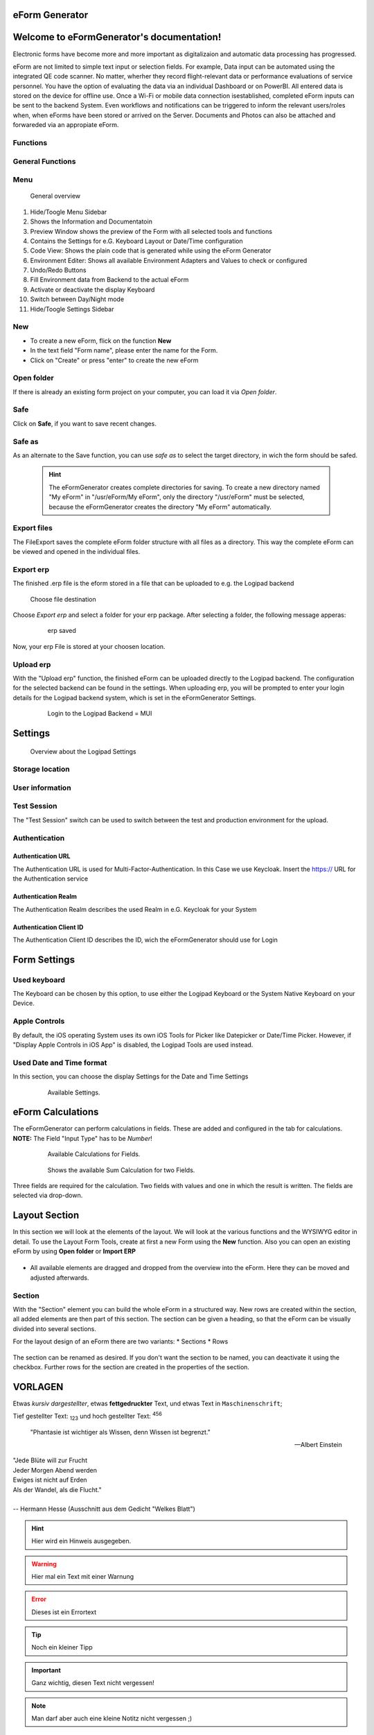 eForm Generator
===============

Welcome to eFormGenerator's documentation!
==========================================
Electronic forms have become more and more important as digitalizaion and automatic data processing has progressed.

eForm are not limited to simple text input or selection fields. For example, Data input can be automated using the integrated QE code scanner. No matter, wherher they record flight-relevant data or performance
evaluations of service personnel. You have the option of evaluating the data via an individual Dashboard or on PowerBI. All entered data is stored on the device for offline use. 
Once a Wi-Fi or mobile data connection isestablished, completed eForm inputs can be sent to the backend System. Even workflows and notifications can be triggered to inform the relevant users/roles when, when eForms have been stored or arrived on the Server.
Documents and Photos can also be attached and forwareded via an appropiate eForm.

Functions
---------
General Functions
-----------------


Menu
----

.. figure::  ../../_images/Logipad-efG_Overview_1.png
   :scale: 45

   General overview

1. Hide/Toogle Menu Sidebar
2. Shows the Information and Documentatoin
3. Preview Window shows the preview of the Form with all selected tools and functions
4. Contains the Settings for e.G. Keyboard Layout or Date/Time configuration
5. Code View: Shows the plain code that is generated while using the eForm Generator
6. Environment Editer: Shows all available Environment Adapters and Values to check or configured
7. Undo/Redo Buttons
8. Fill Environment data from Backend to the actual eForm
9. Activate or deactivate the display Keyboard
10. Switch between Day/Night mode 
11. Hide/Toogle Settings Sidebar

New
---
* To create a new eForm, flick on the function **New**
* In the text field "Form name", please enter the name for the Form.
* Click on "Create" or press "enter" to create the new eForm

Open folder
-----------

If there is already an existing form project on your computer, you can load it via *Open folder*.


Safe
----
Click on **Safe**, if you want to save recent changes.

Safe as
-------
As an alternate to the Save function, you can use *safe as* to select the target directory, in wich the form should be safed.
  
  .. hint::
    The eFormGenerator creates complete directories for saving. To create a new directory named "My eForm" in "/usr/eForm/My eForm", only the directory "/usr/eForm" must be selected, because the eFormGenerator creates the directory "My eForm" automatically.


Export files
------------
The FileExport saves the complete eForm folder structure with all files as a directory. This way the complete eForm can be viewed and opened in the individual files.


Export erp
----------
The finished .erp file is the eform stored in a file that can be uploaded to e.g. the Logipad backend

.. figure::  ../../_images/Logipad-eForms-web.png
   :scale: 65

   Choose file destination

Choose *Export erp* and select a folder for your erp package.
After selecting a folder, the following message apperas:
  
  .. figure::  ../../_images/Logipad-eForms-web.png
   :scale: 65

   erp saved

Now, your erp File is stored at your choosen location.


Upload erp
----------
With the "Upload erp" function, the finished eForm can be uploaded directly to the Logipad backend. The configuration for the selected backend can be found in the settings.
When uploading erp, you will be prompted to enter your login details for the Logipad backend system, which is set in the eFormGenerator Settings.
  
  .. figure::  ../../_images/Logipad-eForms-web.png
   :scale: 65

   Login to the Logipad Backend = MUI


Settings
========

.. figure::  ../../_images/Logipad-efG_Settings_1.png
   :scale: 65

   Overview about the Logipad Settings

Storage location
----------------


User information
----------------


Test Session
------------
The "Test Session" switch can be used to switch between the test and production environment for the upload.

Authentication
--------------

Authentication URL
^^^^^^^^^^^^^^^^^^
The Authentication URL is used for Multi-Factor-Authentication. In this Case we use Keycloak. 
Insert the https:// URL for the Authentication service

Authentication Realm
^^^^^^^^^^^^^^^^^^^^^
The Authentication Realm describes the used Realm in e.G. Keycloak for your System

Authentication Client ID
^^^^^^^^^^^^^^^^^^^^^^^^
The Authentication Client ID describes the ID, wich the eFormGenerator should use for Login


Form Settings
=============

  .. figure::  ../../_images/Logipad-efG_FormSettings.png
   :scale: 75
   :align:: left

   All available Settings for the eForms display.

Used keyboard
-------------
The Keyboard can be chosen by this option, to use either the Logipad Keyboard or the System Native Keyboard on your Device.


Apple Controls
--------------
By default, the iOS operating System uses its own iOS Tools for Picker like Datepicker or Date/Time Picker.
However, if "Display Apple Controls in iOS App" is disabled, the Logipad Tools are used instead.

Used Date and Time format
-------------------------
In this section, you can choose the display Settings for the Date and Time Settings
  
  .. figure::  ../../_images/Logipad-efG-Settings_DateTime.png
   :scale: 75

   Available Settings.


eForm Calculations
==================
The eFormGenerator can perform calculations in fields. These are added and configured in the tab for calculations. 
**NOTE:** The Field "Input Type" has to be *Number*!

  .. figure::  ../../_images/Logipad-efG_Calculations.png
   :scale: 75

   Available Calculations for Fields.

  .. figure::  ../../_images/Logipad-efG_Calculations_sum.png
   :scale: 75

   Shows the available Sum Calculation for two Fields.

Three fields are required for the calculation. Two fields with values and one in which the result is written. The fields are selected via drop-down.

.. figure::  ../../_images/Logipad-efG_Calculations_sum_1.gif
   :scale: 75

    .. only:: html

   Shows the Settings for a calculated Field.


Layout Section
===============

In this section we will look at the elements of the layout. We will look at the various functions and the WYSIWYG editor in detail.
To use the Layout Form Tools, create at first a new Form using the **New** function. Also you can open an existing eForm by using **Open folder** or **Import ERP**
  

.. list-table:: 
    :name: Layout Bilder
    :class: borderless

    * - .. image::  ../../_images/Logipad-efG_layout_1.png
      - .. image::  ../../_images/Logipad-efG_layout_2.png
      - .. image::  ../../_images/Logipad-efG_layout_3.png


- All available elements are dragged and dropped from the overview into the eForm. Here they can be moved and adjusted afterwards.


Section
-------

With the "Section" element you can build the whole eForm in a structured way. New rows are created within the section, all added elements are then part of this section.
The section can be given a heading, so that the eForm can be visually divided into several sections.

For the layout design of an eForm there are two variants:
* Sections
* Rows

.. figure::  ../../_images/Logipad-efG_Section_1.gif
   :scale: 80

    .. only:: html sphinx



The section can be renamed as desired. If you don't want the section to be named, you can deactivate it using the checkbox.
Further rows for the section are created in the properties of the section.
















.. 
  ---------------------------------------------- Ab hier ist alter Kontent, dieser Dient nur als Vorlage!!! --------------------------------- 
  -------------------------------------------------------------------------------------------------------------------------------------------


**VORLAGEN**
======

Etwas *kursiv dargestellter*,
etwas **fettgedruckter** Text,
und etwas Text in ``Maschinenschrift``;

Tief gestellter Text: :sub:`123` und
hoch gestellter Text: :sup:`456`


.. epigraph::

    "Phantasie ist wichtiger als Wissen, denn Wissen ist begrenzt."

    -- Albert Einstein

.. line-block::

    "Jede Blüte will zur Frucht
    Jeder Morgen Abend werden
    Ewiges ist nicht auf Erden
    Als der Wandel, als die Flucht."

    -- Hermann Hesse (Ausschnitt aus dem Gedicht "Welkes Blatt")

.. hint::

    Hier wird ein Hinweis ausgegeben.


.. warning:: 
    Hier mal ein Text mit einer Warnung

.. error:: 
  Dieses ist ein Errortext

.. tip:: 
  Noch ein kleiner Tipp

.. important:: 
  Ganz wichtig, diesen Text nicht vergessen!

.. note:: 
  Man darf aber auch eine kleine Notitz nicht vergessen ;)

Briefing State
==============

Briefing state can have one of four values:

- *Ready* this initial state is a read-only one. No data can be entered. 
- *Active* this state allows the user to enter the data.
- *Finalized* before submitting Briefing packages to the ground, the current active Briefing needs to be finalized. Only the the master user is allowed to send packages to the ground. Depending on a particular configuration, Briefing can only be finalized when all required input fields are filled. A check list of required fields can be found in the subsection Flight Summary of the Flight Plan Section.
- *Archived* Finalized briefings which were successfully synchronized back to the server get status “archived”